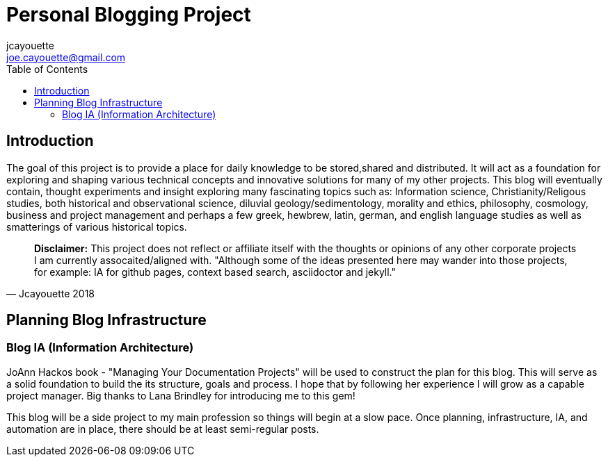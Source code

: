 = Personal Blogging Project
:toc:
:toclevels: 5
jcayouette <joe.cayouette@gmail.com>

== Introduction

The goal of this project is to provide a place for daily knowledge to be stored,shared and distributed. 
It will act as a foundation for exploring and shaping various technical concepts and innovative solutions for many of my other projects.
This blog will eventually contain, thought experiments and insight exploring many fascinating topics such as: Information science, Christianity/Religous studies, both historical and observational science, diluvial geology/sedimentology, morality and ethics, philosophy, cosmology, business and project management and perhaps a few greek, hewbrew, latin, german, and english language studies as well as smatterings of various historical topics.

[quote, Jcayouette 2018]
**Disclaimer:** This project does not reflect or affiliate itself with the thoughts or opinions of any other corporate projects I am currently assocaited/aligned with. "Although some of the ideas presented here may wander into those projects, for example: IA for github pages, context based search, asciidoctor and jekyll." 

== Planning Blog Infrastructure

=== Blog IA (Information Architecture)

JoAnn Hackos book - "Managing Your Documentation Projects" will be used to construct the plan for this blog. This will serve as a solid foundation to build the its structure, goals and process. I hope that by following her experience I will grow as a capable project manager. Big thanks to Lana Brindley for introducing me to this gem!

This blog will be a side project to my main profession so things will begin at a slow pace. Once planning, infrastructure, IA, and automation are in place, there should be at least semi-regular posts.
